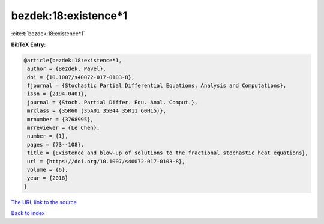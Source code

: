 bezdek:18:existence*1
=====================

:cite:t:`bezdek:18:existence*1`

**BibTeX Entry:**

.. code-block:: bibtex

   @article{bezdek:18:existence*1,
    author = {Bezdek, Pavel},
    doi = {10.1007/s40072-017-0103-8},
    fjournal = {Stochastic Partial Differential Equations. Analysis and Computations},
    issn = {2194-0401},
    journal = {Stoch. Partial Differ. Equ. Anal. Comput.},
    mrclass = {35R60 (35A01 35B44 35R11 60H15)},
    mrnumber = {3768995},
    mrreviewer = {Le Chen},
    number = {1},
    pages = {73--108},
    title = {Existence and blow-up of solutions to the fractional stochastic heat equations},
    url = {https://doi.org/10.1007/s40072-017-0103-8},
    volume = {6},
    year = {2018}
   }
`The URL link to the source <ttps://doi.org/10.1007/s40072-017-0103-8}>`_


`Back to index <../By-Cite-Keys.html>`_
